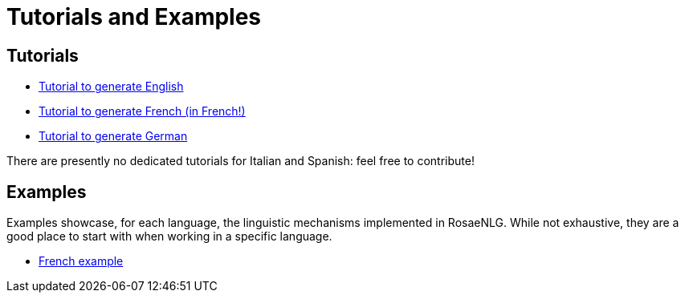 // Copyright 2019 Ludan Stoecklé
// SPDX-License-Identifier: CC-BY-4.0
= Tutorials and Examples

== Tutorials

* xref:tutorial_en_US.adoc[Tutorial to generate English]
* xref:tutorial_fr_FR.adoc[Tutorial to generate French (in French!)]
* xref:tutorial_de_DE.adoc[Tutorial to generate German]

There are presently no dedicated tutorials for Italian and Spanish: feel free to contribute!

== Examples

Examples showcase, for each language, the linguistic mechanisms implemented in RosaeNLG.
While not exhaustive, they are a good place to start with when working in a specific language.

* xref:example_fr_FR.adoc[French example]

